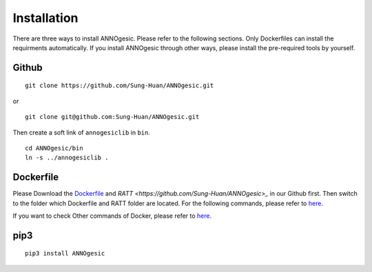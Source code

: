 Installation
============

There are three ways to install ANNOgesic. Please refer to the following 
sections. Only Dockerfiles can install the requirments automatically. If 
you install ANNOgesic through other ways, please install the pre-required 
tools by yourself.


Github
----------

::

    git clone https://github.com/Sung-Huan/ANNOgesic.git

or

::

    git clone git@github.com:Sung-Huan/ANNOgesic.git

Then create a soft link of ``annogesiclib`` in ``bin``.

::

    cd ANNOgesic/bin
    ln -s ../annogesiclib .

Dockerfile
----------

Please Download the `Dockerfile <https://github.com/Sung-Huan/ANNOgesic>`_ and 
`RATT  <https://github.com/Sung-Huan/ANNOgesic>_` in our Github first.
Then switch to the folder which Dockerfile and RATT folder are located. For the following commands, please 
refer to `here <https://github.com/Sung-Huan/ANNOgesic/blob/master/docs/source/docker.rst>`_.

If you want to check Other commands of Docker, please refer to  `here <https://docs.docker.com/>`_.

pip3
----------

::

    pip3 install ANNOgesic
